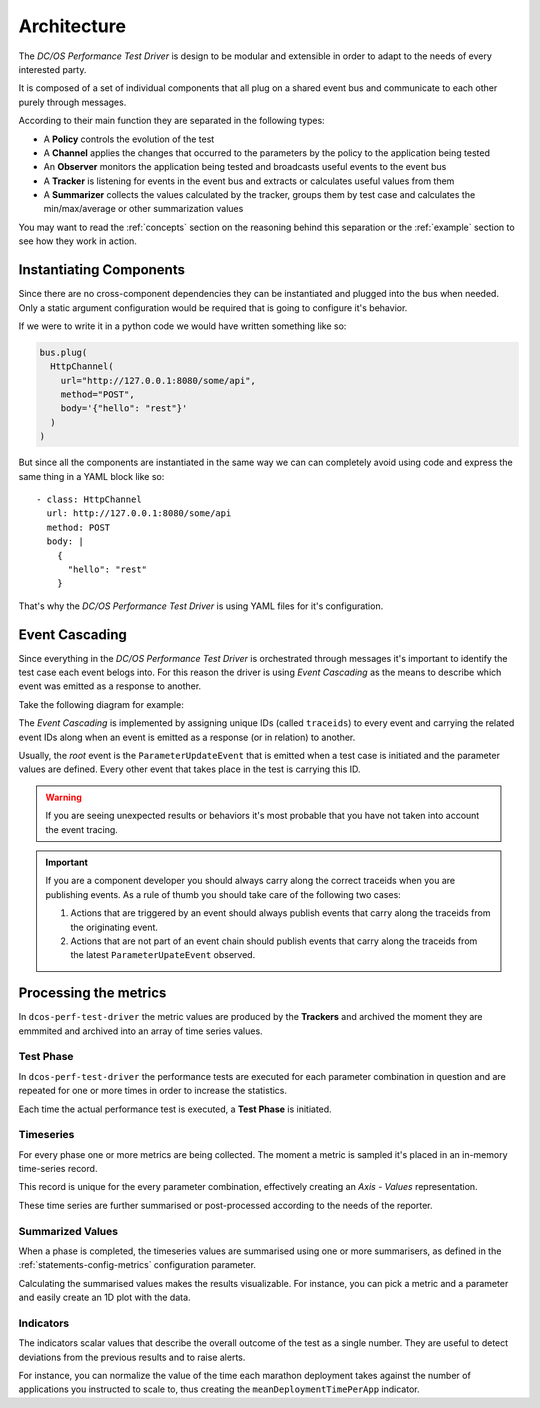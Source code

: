 .. _architecture:

Architecture
============

The *DC/OS Performance Test Driver* is design to be modular and extensible in order
to adapt to the needs of every interested party.

It is composed of a set of individual components that all plug on a shared event
bus and communicate to each other purely through messages.

.. image:: ../_static/arch-diagram.png

According to their main function they are separated in the following types:

* A **Policy** controls the evolution of the test
* A **Channel** applies the changes that occurred to the parameters by the policy
  to the application being tested
* An **Observer** monitors the application being tested and broadcasts useful
  events to the event bus
* A **Tracker** is listening for events in the event bus and extracts or calculates
  useful values from them
* A **Summarizer** collects the values calculated by the tracker, groups them by
  test case and calculates the min/max/average or other summarization values

You may want to read the :ref:`concepts` section on the reasoning behind this
separation or the :ref:`example` section to see how they work in action.

.. _architecture-instantiate:

Instantiating Components
------------------------

Since there are no cross-component dependencies they can be instantiated
and plugged into the bus when needed. Only a static argument configuration would
be required that is going to configure it's behavior.

If we were to write it in a python code we would have written something like so:

.. code-block:: python

  bus.plug(
    HttpChannel(
      url="http://127.0.0.1:8080/some/api",
      method="POST",
      body='{"hello": "rest"}'
    )
  )


But since all the components are instantiated in the same way we can can
completely avoid using code and express the same thing in a YAML block like so:

::

  - class: HttpChannel
    url: http://127.0.0.1:8080/some/api
    method: POST
    body: |
      {
        "hello": "rest"
      }


That's why the *DC/OS Performance Test Driver* is using YAML files for it's
configuration.

.. _architecture-event-cascading:

Event Cascading
---------------

Since everything in the *DC/OS Performance Test Driver*  is orchestrated through
messages it's important to identify the test case each event belogs into. For
this reason the driver is using *Event Cascading* as the means to describe which
event was emitted as a response to another.

Take the following diagram for example:

.. image:: ../_static/event-cascading.png

The *Event Cascading* is implemented by assigning unique IDs (called
``traceids``) to every event and carrying the related event IDs along when an
event is emitted as a response (or in relation) to another.

Usually, the *root* event is the ``ParameterUpdateEvent`` that is emitted when a
test case is initiated and the parameter values are defined. Every other event
that takes place in the test is carrying this ID.

.. warning::
  If you are seeing unexpected results or behaviors it's most probable that you
  have not taken into account the event tracing.

.. important::
  If you are a component developer you should always carry along the correct
  traceids when you are publishing events. As a rule of thumb you should take
  care of the following two cases:

  1. Actions that are triggered by an event should always publish events that
     carry along the traceids from the originating event.

  2. Actions that are not part of an event chain should publish events that carry
     along the traceids from the latest ``ParameterUpateEvent`` observed.


Processing the metrics
----------------------

In ``dcos-perf-test-driver`` the metric values are produced by the **Trackers** and archived the moment they are emmmited and archived into an array of time series values.

.. image:: ../_static/metrics-diagram.png

.. _metrics-test-phase:

Test Phase
^^^^^^^^^^

In ``dcos-perf-test-driver`` the performance tests are executed for each parameter combination in question and are repeated for one or more times in order to increase the statistics.

Each time the actual performance test is executed, a **Test Phase** is initiated.

.. _metrics-timeseries:

Timeseries
^^^^^^^^^^

For every phase one or more metrics are being collected. The moment a metric is sampled it's placed in an in-memory time-series record.

This record is unique for the every parameter combination, effectively creating an *Axis - Values* representation.

These time series are further summarised or post-processed according to the needs of the reporter.

.. _metrics-summarized:

Summarized Values
^^^^^^^^^^^^^^^^^

When a phase is completed, the timeseries values are summarised using one or more summarisers, as defined in the :ref:`statements-config-metrics` configuration parameter.

Calculating the summarised values makes the results visualizable. For instance, you can pick a metric and a parameter and easily create an 1D plot with the data.

.. _metrics-indicators:

Indicators
^^^^^^^^^^

The indicators scalar values that describe the overall outcome of the test as a single number. They are useful to detect deviations from the previous results and to raise alerts.

For instance, you can normalize the value of the time each marathon deployment takes against the number of applications you instructed to scale to, thus creating the ``meanDeploymentTimePerApp`` indicator.
